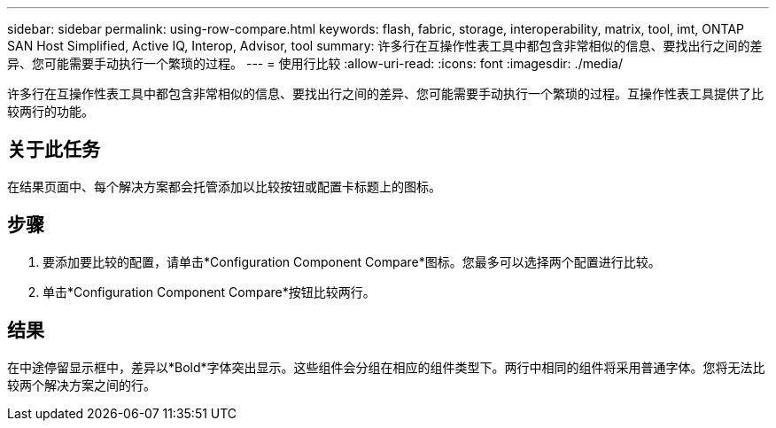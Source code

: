 ---
sidebar: sidebar 
permalink: using-row-compare.html 
keywords: flash, fabric, storage, interoperability, matrix, tool, imt, ONTAP SAN Host Simplified, Active IQ, Interop, Advisor, tool 
summary: 许多行在互操作性表工具中都包含非常相似的信息、要找出行之间的差异、您可能需要手动执行一个繁琐的过程。 
---
= 使用行比较
:allow-uri-read: 
:icons: font
:imagesdir: ./media/


[role="lead"]
许多行在互操作性表工具中都包含非常相似的信息、要找出行之间的差异、您可能需要手动执行一个繁琐的过程。互操作性表工具提供了比较两行的功能。



== 关于此任务

在结果页面中、每个解决方案都会托管添加以比较按钮或配置卡标题上的图标。



== 步骤

. 要添加要比较的配置，请单击*Configuration Component Compare*图标。您最多可以选择两个配置进行比较。
. 单击*Configuration Component Compare*按钮比较两行。




== 结果

在中途停留显示框中，差异以*Bold*字体突出显示。这些组件会分组在相应的组件类型下。两行中相同的组件将采用普通字体。您将无法比较两个解决方案之间的行。
